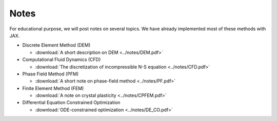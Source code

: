 Notes
=====

For educational purpose, we will post notes on several topics. We have already implemented most of these methods with JAX.

* Discrete Element Method (DEM)

  * :download:`A short description on DEM <../notes/DEM.pdf>`

* Computational Fluid Dynamics (CFD)
  
  * :download:`The discretization of incompressible N-S equation <../notes/CFD.pdf>`

* Phase Field Method (PFM)

  * :download:`A short note on phase-field method <../notes/PF.pdf>`

* Finite Element Method (FEM)

  * :download:`A note on crystal plasticity <../notes/CPFEM.pdf>`

* Differential Equation Constrained Optimization

  * :download:`ODE-constrained optimization <../notes/DE_CO.pdf>`